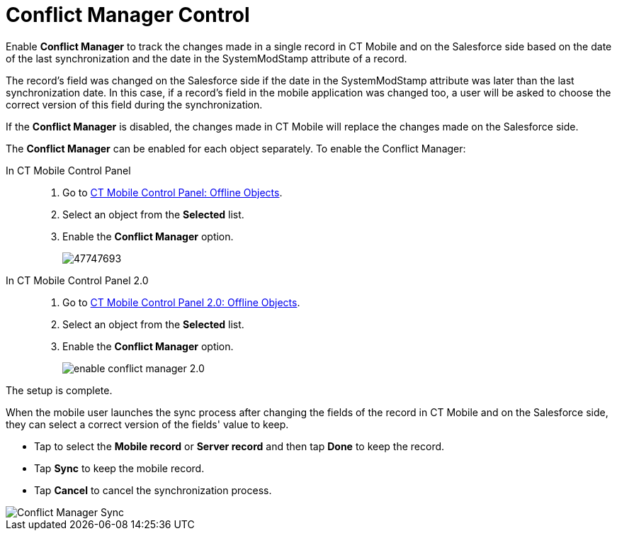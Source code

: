 = Conflict Manager Control

Enable *Conflict Manager* to track the changes made in a single record in CT Mobile and on the Salesforce side based on the date of the last synchronization and the date in the [.apiobject]#SystemModStamp# attribute of a record.

The record's field was changed on the Salesforce side if the date in the [.apiobject]#SystemModStamp# attribute was later than the last synchronization date. In this case, if a record's field in the mobile application was changed too, a user will be asked to choose the correct version of this field during the synchronization.

If the *Conflict Manager* is disabled, the changes made in CT Mobile will replace the changes made on the Salesforce side.

The *Conflict Manager* can be enabled for each object separately. To enable the Conflict Manager:

[tabs]
====
In CT Mobile Control Panel::
+
--
. Go to xref:ios/admin-guide/ct-mobile-control-panel/ct-mobile-control-panel-offline-objects.adoc[CT Mobile Control Panel: Offline Objects].
. Select an object from the *Selected* list.
. Enable the *Conflict Manager* option.
+
image::47747693.png[]
--
In CT Mobile Control Panel 2.0::
+
--
. Go to xref:ios/admin-guide/ct-mobile-control-panel-new/ct-mobile-control-panel-offline-objects-new.adoc[CT Mobile Control Panel 2.0: Offline Objects].
. Select an object from the *Selected* list.
. Enable the *Conflict Manager* option.
+
image::enable-conflict-manager-2.0.png[]
--
====

The setup is complete.

When the mobile user launches the sync process after changing the fields of the record in CT Mobile and on the Salesforce side, they can select a correct version of the fields' value to keep.

* Tap to select the *Mobile record* or *Server record* and then tap *Done* to keep the record.
* Tap *Sync* to keep the mobile record.
* Tap *Cancel* to cancel the synchronization process.

image::Conflict-Manager-Sync.PNG[]
